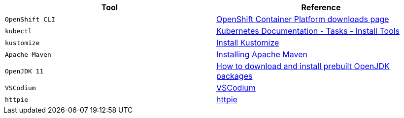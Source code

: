 |===
|**Tool**|**Reference**

| `OpenShift CLI`
| https://access.redhat.com/downloads/content/290[OpenShift Container Platform downloads page]

| `kubectl`
| https://kubernetes.io/docs/tasks/tools/[Kubernetes Documentation - Tasks - Install Tools]

| `kustomize`
| https://kubectl.docs.kubernetes.io/installation/kustomize/[Install Kustomize]

| `Apache Maven`
| https://maven.apache.org/install.html[Installing Apache Maven]

| `OpenJDK 11`
| https://openjdk.org/install/[How to download and install prebuilt OpenJDK packages]

| `VSCodium`
| https://vscodium.com/#install[VSCodium]

| `httpie`
| https://httpie.io/[httpie]

|===
